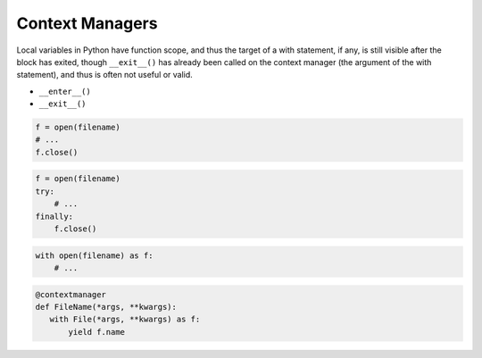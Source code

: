 ****************
Context Managers
****************

Local variables in Python have function scope, and thus the target of a with statement, if any, is still visible after the block has exited, though ``__exit__()`` has already been called on the context manager (the argument of the with statement), and thus is often not useful or valid.

* ``__enter__()``
* ``__exit__()``

.. code-block:: python

    f = open(filename)
    # ...
    f.close()

.. code-block:: python

    f = open(filename)
    try:
        # ...
    finally:
        f.close()

.. code-block:: python

    with open(filename) as f:
        # ...


.. code-block:: python

    @contextmanager
    def FileName(*args, **kwargs):
       with File(*args, **kwargs) as f:
           yield f.name
